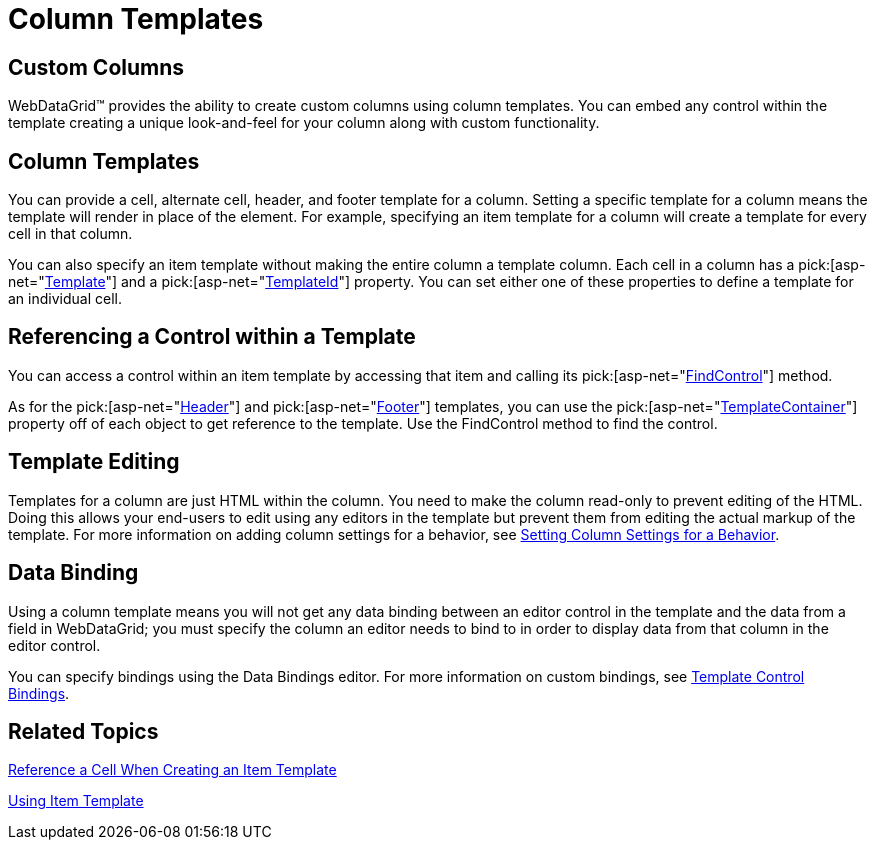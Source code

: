﻿////

|metadata|
{
    "name": "webdatagrid-column-templates",
    "controlName": ["WebDataGrid"],
    "tags": ["Grids","Templating"],
    "guid": "{698B10A6-F26E-45F1-90C7-4F5491C84F94}",  
    "buildFlags": [],
    "createdOn": "0001-01-01T00:00:00Z"
}
|metadata|
////

= Column Templates

== Custom Columns

WebDataGrid™ provides the ability to create custom columns using column templates. You can embed any control within the template creating a unique look-and-feel for your column along with custom functionality.

== Column Templates

You can provide a cell, alternate cell, header, and footer template for a column. Setting a specific template for a column means the template will render in place of the element. For example, specifying an item template for a column will create a template for every cell in that column.

You can also specify an item template without making the entire column a template column. Each cell in a column has a  pick:[asp-net="link:infragistics4.web.v{ProductVersion}~infragistics.web.ui.gridcontrols.controldataitem~template.html[Template]"]  and a  pick:[asp-net="link:infragistics4.web.v{ProductVersion}~infragistics.web.ui.gridcontrols.controldataitem~templateid.html[TemplateId]"]  property. You can set either one of these properties to define a template for an individual cell.

== Referencing a Control within a Template

You can access a control within an item template by accessing that item and calling its  pick:[asp-net="link:infragistics4.web.v{ProductVersion}~infragistics.web.ui.gridcontrols.controldataitem~findcontrol.html[FindControl]"]  method.

As for the  pick:[asp-net="link:infragistics4.web.v{ProductVersion}~infragistics.web.ui.gridcontrols.gridfieldcaption.html[Header]"]  and  pick:[asp-net="link:infragistics4.web.v{ProductVersion}~infragistics.web.ui.gridcontrols.gridfieldcaption.html[Footer]"]  templates, you can use the  pick:[asp-net="link:infragistics4.web.v{ProductVersion}~infragistics.web.ui.gridcontrols.fieldcaption~templatecontainer.html[TemplateContainer]"]  property off of each object to get reference to the template. Use the FindControl method to find the control.

== Template Editing

Templates for a column are just HTML within the column. You need to make the column read-only to prevent editing of the HTML. Doing this allows your end-users to edit using any editors in the template but prevent them from editing the actual markup of the template. For more information on adding column settings for a behavior, see link:webdatagrid-setting-column-settings-for-a-behavior.html[Setting Column Settings for a Behavior].

== Data Binding

Using a column template means you will not get any data binding between an editor control in the template and the data from a field in WebDataGrid; you must specify the column an editor needs to bind to in order to display data from that column in the editor control.

You can specify bindings using the Data Bindings editor. For more information on custom bindings, see link:webdatagrid-template-control-bindings.html[Template Control Bindings].

== Related Topics

link:webdatagrid-refrence-a-cell-when-creating-an-item-template.html[Reference a Cell When Creating an Item Template]

link:webdatagrid-using-item-template.html[Using Item Template]